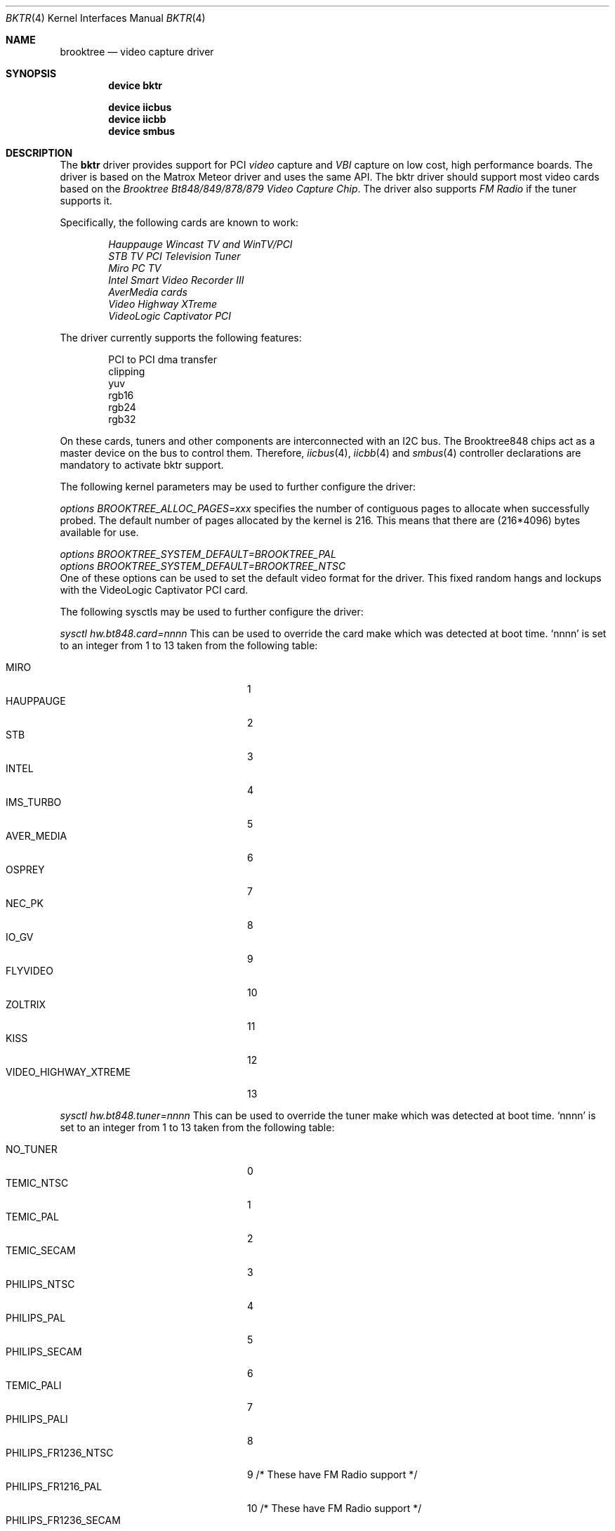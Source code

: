 .\"
.\" $FreeBSD$
.\"
.Dd January 28, 1998
.Dt BKTR 4
.Os
.Sh NAME
.Nm brooktree
.Nd video capture driver
.Sh SYNOPSIS
.Cd device bktr
.Pp
.Cd device iicbus
.Cd device iicbb
.Cd device smbus
.Sh DESCRIPTION
The
.Nm bktr
driver provides support for PCI
.Em video
capture and
.Em VBI
capture on low cost, high performance boards.
The driver is based on the Matrox Meteor driver and uses the same API.
The bktr driver should support most video cards
based on the
.Em "Brooktree Bt848/849/878/879 Video Capture Chip" .
The driver also supports
.Em FM Radio
if the tuner supports it.
.Pp
Specifically, the following cards are known to work:
.Bd -unfilled -offset indent
.Em Hauppauge Wincast TV and WinTV/PCI
.Em STB TV PCI Television Tuner
.Em Miro PC TV
.Em Intel Smart Video Recorder III
.Em AverMedia cards
.Em Video Highway XTreme
.Em VideoLogic Captivator PCI
.Ed
.Pp
The driver currently supports the following features:
.Bd -unfilled -offset indent
PCI to PCI dma transfer
clipping
yuv
rgb16
rgb24
rgb32
.Ed
.Pp
On these cards, tuners and other components are interconnected with an I2C bus.
The Brooktree848 chips act as a master device on the bus to control them.
Therefore,
.Xr iicbus 4 ,
.Xr iicbb 4
and
.Xr smbus 4
controller declarations are mandatory to activate bktr support.
.Pp
The following kernel parameters may be used to further configure the driver:
.Pp
.Em options "BROOKTREE_ALLOC_PAGES=xxx"
specifies the number of contiguous pages to allocate when successfully
probed.
The default number of pages allocated by the kernel is 216.
This means that there are (216*4096) bytes available for use.
.Bd -unfilled
.Em options BROOKTREE_SYSTEM_DEFAULT=BROOKTREE_PAL
.Em options BROOKTREE_SYSTEM_DEFAULT=BROOKTREE_NTSC
.Ed
One of these options can be used to set the default video format for the driver.
This fixed random hangs and lockups with the VideoLogic Captivator PCI card.
.Pp
The following sysctls may be used to further configure the driver:
.Pp
.Em sysctl hw.bt848.card=nnnn
This can be used to override the card make which was detected at boot time.
.Ql nnnn
is set to an integer from 1 to 13 taken from the following table:
.Pp
.Bl -tag -compact -width 22n
.It MIRO
1
.It HAUPPAUGE
2
.It STB
3
.It INTEL
4
.It IMS_TURBO
5
.It AVER_MEDIA
6
.It OSPREY
7
.It NEC_PK
8
.It IO_GV
9
.It FLYVIDEO
10
.It ZOLTRIX
11
.It KISS
12
.It VIDEO_HIGHWAY_XTREME
13
.El
.Pp
.Em sysctl hw.bt848.tuner=nnnn
This can be used to override the tuner make which was detected at boot time.
.Ql nnnn
is set to an integer from 1 to 13 taken from the following table:
.Pp
.Bl -tag -compact -width 22n
.It NO_TUNER
0
.It TEMIC_NTSC
1
.It TEMIC_PAL
2
.It TEMIC_SECAM
3
.It PHILIPS_NTSC
4
.It PHILIPS_PAL
5
.It PHILIPS_SECAM
6
.It TEMIC_PALI
7
.It PHILIPS_PALI
8
.It PHILIPS_FR1236_NTSC
9       /* These have FM Radio support */
.It PHILIPS_FR1216_PAL
10      /* These have FM Radio support */
.It PHILIPS_FR1236_SECAM
11      /* These have FM Radio support */
.It ALPS_TSCH5
12
.It ALPS_TSBH1
13
.El
.Sh AUTHORS
.An -nosplit
This driver is based on the work of
.An Jim Lowe Aq james@miller.cs.uwm.edu ,
.An Mark Tinguely Aq tinguely@plains.nodak.edu ,
.An Amancio Hasty Aq hasty@star-gate.com ,
.An Roger Hardiman Aq roger@FreeBSD.org
and a bunch of other people.
.Sh FILES
.Bl -tag -width /usr/share/examples/meteor -compact
.It Pa /usr/share/examples/meteor
Examples of what you can do with the (similarly designed) Meteor driver.
.It Pa /usr/ports/multimedia/fxtv
A TV and Camera display program utilizing the bktr driver - requires that
.Em The X Window System
and
.Em The Ports Collection
also be installed.
.It Pa /usr/ports/misc/alevt
A program to capture and display Teletext (VideoText) pages - requires that
.Em The X Window System
and
.Em The Ports Collection
also be installed.
.It Pa /usr/ports/audio/xmradio
An FM Radio Tuner for cards which have an FM Radio tuner fitted. - requires that
.Em The X Window System
and
.Em The Ports Collection
also be installed.
It also requires
.Em Motif
or the
.Em lesstif
port.
.El
.Sh SEE ALSO
.Xr meteor 4
.Sh HISTORY
The
.Nm
driver first appeared in
.Fx 2.2 .
